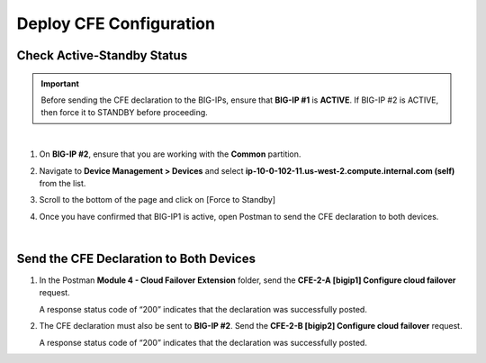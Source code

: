 Deploy CFE Configuration
================================================================================

Check Active-Standby Status
--------------------------------------------------------------------------------

.. important::

   Before sending the CFE declaration to the BIG-IPs, ensure that **BIG-IP #1** is **ACTIVE**. If BIG-IP #2 is ACTIVE, then force it to STANDBY before proceeding.

|

#. On **BIG-IP #2**, ensure that you are working with the **Common** partition.

#. Navigate to **Device Management > Devices** and select **ip-10-0-102-11.us-west-2.compute.internal.com (self)** from the list.

   .. image:: ./images/cfe-fix-active-standby-1.png
      :align: left

#. Scroll to the bottom of the page and click on [Force to Standby]

   .. image:: ./images/cfe-fix-active-standby-2.png
      :align: left

#. Once you have confirmed that BIG-IP1 is active, open Postman to send the CFE declaration to both devices.

   .. image:: ./images/cfe-fix-active-standby-3.png
      :align: left

|

Send the CFE Declaration to Both Devices
--------------------------------------------------------------------------------

#. In the Postman **Module 4 - Cloud Failover Extension** folder, send the **CFE-2-A [bigip1] Configure cloud failover** request.

   A response status code of “200” indicates that the declaration was successfully posted.

   .. image:: ./images/cfe-postman-config-2a.png
      :align: left

#. The CFE declaration must also be sent to **BIG-IP #2**. Send the **CFE-2-B [bigip2] Configure cloud failover** request.

   A response status code of “200” indicates that the declaration was successfully posted.

   .. image:: ./images/cfe-postman-config-2b.png
      :align: left
